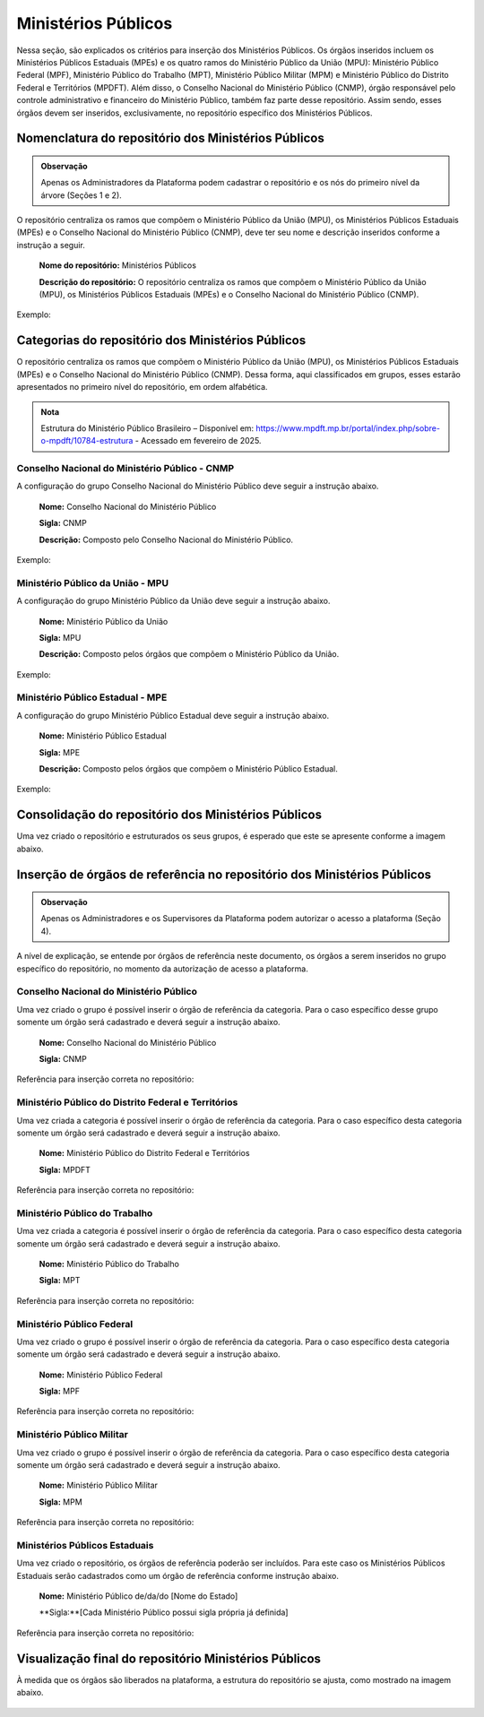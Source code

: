 Ministérios Públicos
=====================

Nessa seção, são explicados os critérios para inserção dos Ministérios Públicos. Os órgãos inseridos incluem os Ministérios Públicos Estaduais (MPEs) e os quatro ramos do Ministério Público da União (MPU): Ministério Público Federal (MPF), Ministério Público do Trabalho (MPT), Ministério Público Militar (MPM) e Ministério Público do Distrito Federal e Territórios (MPDFT). Além disso, o Conselho Nacional do Ministério Público (CNMP), órgão responsável pelo controle administrativo e financeiro do Ministério Público, também faz parte desse repositório. Assim sendo, esses órgãos devem ser inseridos, exclusivamente, no repositório específico dos Ministérios Públicos.

 
Nomenclatura do repositório dos Ministérios Públicos
-----------------------------------------------------

.. admonition:: Observação

   Apenas os Administradores da Plataforma podem cadastrar o repositório e os nós do primeiro nível da árvore (Seções 1 e 2).

O repositório centraliza os ramos que compõem o Ministério Público da União (MPU), os Ministérios Públicos Estaduais (MPEs) e o Conselho Nacional do Ministério Público (CNMP), deve ter seu nome e descrição inseridos conforme a instrução a seguir.

   **Nome do repositório:** Ministérios Públicos

   **Descrição do repositório:** O repositório centraliza os ramos que compõem o Ministério Público da União (MPU), os Ministérios Públicos Estaduais (MPEs) e o Conselho Nacional do Ministério Público (CNMP).

Exemplo:

.. figure:: _static/images/Nomenclatura_Ministerio_publico.png


Categorias do repositório dos Ministérios Públicos
--------------------------------------------------

O repositório centraliza os ramos que compõem o Ministério Público da União (MPU), os Ministérios Públicos Estaduais (MPEs) e o Conselho Nacional do Ministério Público (CNMP). Dessa forma, aqui classificados em grupos, esses estarão apresentados no primeiro nível do repositório, em ordem alfabética.

.. admonition:: Nota

   Estrutura do Ministério Público Brasileiro – Disponível em: https://www.mpdft.mp.br/portal/index.php/sobre-o-mpdft/10784-estrutura - Acessado em fevereiro de 2025.

Conselho Nacional do Ministério Público - CNMP
+++++++++++++++++++++++++++++++++++++++++++++++

A configuração do grupo Conselho Nacional do Ministério Público deve seguir a instrução abaixo.

   **Nome:** Conselho Nacional do Ministério Público

   **Sigla:** CNMP

   **Descrição:** Composto pelo Conselho Nacional do Ministério Público.

Exemplo:
 
.. figure:: _static/images/Nomenclatura_CNMP.png


Ministério Público da União - MPU
++++++++++++++++++++++++++++++++++

A configuração do grupo Ministério Público da União deve seguir a instrução abaixo.

   **Nome:** Ministério Público da União

   **Sigla:** MPU

   **Descrição:** Composto pelos órgãos que compõem o Ministério Público da União.

Exemplo:

.. figure:: _static/images/Nomenclatura_MPU.png

Ministério Público Estadual - MPE
++++++++++++++++++++++++++++++++++

A configuração do grupo Ministério Público Estadual deve seguir a instrução abaixo.

   **Nome:** Ministério Público Estadual

   **Sigla:** MPE

   **Descrição:** Composto pelos órgãos que compõem o Ministério Público Estadual.

Exemplo:

.. figure:: _static/images/Nomenclatura_MPE.png

Consolidação do repositório dos Ministérios Públicos
-----------------------------------------------------

Uma vez criado o repositório e estruturados os seus grupos, é esperado que este se apresente conforme a imagem abaixo.

.. figure:: _static/images/consolidacao_repositorio_MP.png
 

Inserção de órgãos de referência no repositório dos Ministérios Públicos
-------------------------------------------------------------------------

.. admonition:: Observação

   Apenas os Administradores e os Supervisores da Plataforma podem autorizar o acesso a plataforma (Seção 4). 

A nível de explicação, se entende por órgãos de referência neste documento, os órgãos a serem inseridos no grupo específico do repositório, no momento da autorização de acesso a plataforma.

Conselho Nacional do Ministério Público
+++++++++++++++++++++++++++++++++++++++++

Uma vez criado o grupo é possível inserir o órgão de referência da categoria. Para o caso específico desse grupo somente um órgão será cadastrado e deverá seguir a instrução abaixo.

   **Nome:** Conselho Nacional do Ministério Público

   **Sigla:** CNMP

Referência para inserção correta no repositório:
 
.. figure:: _static/images/repositorio_CNMP.png


Ministério Público do Distrito Federal e Territórios
++++++++++++++++++++++++++++++++++++++++++++++++++++++

Uma vez criada a categoria é possível inserir o órgão de referência da categoria. Para o caso específico desta categoria somente um órgão será cadastrado e deverá seguir a instrução abaixo.

   **Nome:** Ministério Público do Distrito Federal e Territórios

   **Sigla:** MPDFT

Referência para inserção correta no repositório:

.. figure:: _static/images/repositorio_MPDFT.png

Ministério Público do Trabalho
++++++++++++++++++++++++++++++

Uma vez criada a categoria é possível inserir o órgão de referência da categoria. Para o caso específico desta categoria somente um órgão será cadastrado e deverá seguir a instrução abaixo.

   **Nome:** Ministério Público do Trabalho

   **Sigla:** MPT

Referência para inserção correta no repositório:

.. figure:: _static/images/repositorio_MPT.png

Ministério Público Federal
+++++++++++++++++++++++++++

Uma vez criado o grupo é possível inserir o órgão de referência da categoria. Para o caso específico desta categoria somente um órgão será cadastrado e deverá seguir a instrução abaixo.

   **Nome:** Ministério Público Federal

   **Sigla:** MPF

Referência para inserção correta no repositório:

.. figure:: _static/images/repositorio_MPF.png

Ministério Público Militar
+++++++++++++++++++++++++++

Uma vez criado o grupo é possível inserir o órgão de referência da categoria. Para o caso específico desta categoria somente um órgão será cadastrado e deverá seguir a instrução abaixo.

   **Nome:** Ministério Público Militar

   **Sigla:** MPM

Referência para inserção correta no repositório:

.. figure:: _static/images/repositorio_MPM.png


Ministérios Públicos Estaduais
+++++++++++++++++++++++++++++++

Uma vez criado o repositório, os órgãos de referência poderão ser incluídos. Para este caso os Ministérios Públicos Estaduais serão cadastrados como um órgão de referência conforme instrução abaixo.

   **Nome:**  Ministério Público de/da/do [Nome do Estado]

   **Sigla:**[Cada Ministério Público possui sigla própria já definida]

Referência para inserção correta no repositório:
 
.. figure:: _static/images/repositorio_MPE.png

Visualização final do repositório Ministérios Públicos
------------------------------------------------------

À medida que os órgãos são liberados na plataforma, a estrutura do repositório se ajusta, como mostrado na imagem abaixo.
 
.. figure:: _static/images/visualizacao_final_repositorio_MP.png
